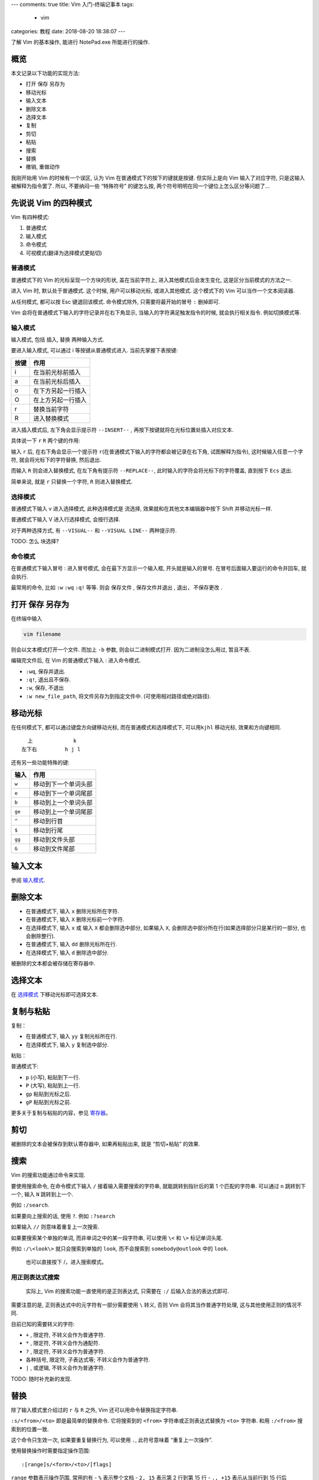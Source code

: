 ---
comments: true
title: Vim 入门-终端记事本
tags:
  - vim
categories: 教程
date: 2018-08-20 18:38:07
---

了解 Vim 的基本操作, 能进行 NotePad.exe 所能进行的操作.

概览
====

本文记录以下功能的实现方法:

-  打开 保存 另存为
-  移动光标
-  输入文本
-  删除文本
-  选择文本
-  复制
-  剪切
-  粘贴
-  搜索
-  替换
-  撤销, 重做动作


.. 指令：在普通模式下输入的符号
.. 命令：在命令模式下输入的命令行

我刚开始用 Vim 的时候有一个误区, 认为 Vim
在普通模式下的按下的键就是按键. 但实际上是向 Vim 输入了对应字符,
只是这输入被解释为指令罢了. 所以, 不要纳闷一些 “特殊符号” 的键怎么按,
两个符号明明在同一个键位上怎么区分等问题了…

先说说 Vim 的四种模式
=====================

Vim 有四种模式:

1. 普通模式
2. 输入模式
3. 命令模式
4. 可视模式(翻译为选择模式更贴切)

普通模式
--------

普通模式下的 Vim 的光标呈现一个方块的形状, 盖在当前字符上,
进入其他模式后会发生变化, 这是区分当前模式的方法之一.

进入 Vim 时, 默认处于普通模式. 这个时候, 用户可以移动光标,
或进入其他模式. 这个模式下的 Vim 可以当作一个文本阅读器.

从任何模式, 都可以按 Esc 键退回该模式. 命令模式除外,
只需要将最开始的冒号 ``:`` 删掉即可.

Vim 会将在普通模式下输入的字符记录并在右下角显示,
当输入的字符满足触发指令的时候, 就会执行相关指令. 例如切换模式等.

输入模式
--------

输入模式, 包括 插入, 替换 两种输入方式.

要进入输入模式, 可以通过 i 等按键从普通模式进入. 当前先掌握下表按键:

==== ==================
按键 作用
==== ==================
i    在当前光标前插入
a    在当前光标后插入
o    在下方另起一行插入
O    在上方另起一行插入
r    替换当前字符
R    进入替换模式
==== ==================

.. todo
   |<kbd>s</kbd>|删除当前字符并插入|
   |<kbd>S</kbd>|删除当前行并插入|
   |<kbd>I</kbd>|在当前行的头部插入|
   |<kbd>A</kbd>|在当前行的尾部插入|
   |<kbd></kbd>||

进入插入模式后, 左下角会显示提示符 ``--INSERT--`` ,
再按下按键就将在光标位置处插入对应文本.

具体说一下 ``r`` ``R`` 两个键的作用:

输入 ``r`` 后, 在右下角会显示一个提示符
``r``\ (在普通模式下输入的字符都会被记录在右下角, 试图解释为指令),
这时候输入任意一个字符, 就会将光标下的字符替换, 然后退出.

而输入 ``R`` 则会进入替换模式, 在左下角有提示符 ``--REPLACE--``,
此时输入的字符会将光标下的字符覆盖, 直到按下 ``Ecs`` 退出.

简单来说, 就是 ``r`` 只替换一个字符, ``R`` 则进入替换模式.

选择模式
--------

普通模式下输入 v 进入选择模式, 此种选择模式是 ``流选择``,
效果就和在其他文本编辑器中按下 Shift 并移动光标一样.

普通模式下输入 V 进入行选择模式, 会按行选择.

对于两种选择方式, 有 ``--VISUAL--`` 和 ``--VISUAL LINE--`` 两种提示符.

TODO: 怎么 ``块选择``?

命令模式
--------

在普通模式下输入冒号 : 进入冒号模式, 会在最下方显示一个输入框,
开头就是输入的冒号. 在冒号后面输入要运行的命令并回车, 就会执行.

最常用的命令, 比如 ``:w`` ``:wq`` ``:q!`` 等等. 则会 ``保存文件`` ,
``保存文件并退出`` , ``退出, 不保存更改`` .

打开 保存 另存为
================

在终端中输入

.. code:: sh

   vim filename

则会以文本模式打开一个文件. 而加上 ``-b`` 参数, 则会以二进制模式打开.
因为二进制没怎么用过, 暂且不表.

编辑完文件后, 在 Vim 的普通模式下输入 : 进入命令模式.

-  ``:wq``, 保存并退出.
-  ``:q!``, 退出且不保存.
-  ``:w``, 保存, 不退出
-  ``:w new_file_path``, 将文件另存为到指定文件中.
   (可使用相对路径或绝对路径).

移动光标
========

在任何模式下, 都可以通过键盘方向键移动光标, 而在普通模式和选择模式下,
可以用\ ``kjhl`` 移动光标, 效果和方向键相同.

::

     上             k
   左下右         h j l

还有另一些功能特殊的键:

====== ====================
输入   作用
====== ====================
``w``  移动到下一个单词头部
``e``  移动到下一个单词尾部
``b``  移动到上一个单词头部
``ge`` 移动到上一个单词尾部
``^``  移动到行首
``$``  移动到行尾
``gg`` 移动到文件头部
``G``  移动到文件尾部
====== ====================

输入文本
========

参阅 `输入模式`_.

删除文本
========

-  在普通模式下, 输入 ``x`` 删除光标所在字符.
-  在普通模式下, 输入 ``X`` 删除光标前一个字符.
-  在选择模式下, 输入 ``x`` 或 输入 ``X`` 都会删除选中部分, 如果输入
   ``X``, 会删除选中部分所在行(如果选择部分只是某行的一部分,
   也会删除整行).
-  在普通模式下, 输入 ``dd`` 删除光标所在行.
-  在选择模式下, 输入 ``d`` 删除选中部分.

被删除的文本都会被存储在寄存器中.

选择文本
========

在 `选择模式`_ 下移动光标即可选择文本.

复制与粘贴
==========

复制：

-  在普通模式下, 输入 ``yy`` 复制光标所在行.
-  在选择模式下, 输入 ``y`` 复制选中部分.

粘贴：

普通模式下:

-  ``p`` (小写), 粘贴到下一行.
-  ``P`` (大写), 粘贴到上一行.
-  ``gp`` 粘贴到光标之后.
-  ``gP`` 粘贴到光标之前.

更多关于复制与粘贴的内容，参见 `寄存器`_。

剪切
====

被删除的文本会被保存到默认寄存器中, 如果再粘贴出来, 就是 “剪切+粘贴”
的效果.

搜索
====

Vim 的搜索功能通过命令来实现.

要使用搜索命令, 在命令模式下输入 ``/`` 接着输入需要搜索的字符串,
就能跳转到指针后的第 1 个匹配的字符串. 可以通过 ``n`` 跳转到下一个, 输入
``N`` 跳转到上一个.

例如 ``:/search``.

如果要向上搜索的话, 使用 ``?``. 例如 ``:?search``

如果输入 ``//`` 则意味着重复上一次搜索.

如果要搜索某个单独的单词, 而非单词之中的某一段字符串, 可以使用 ``\<`` 和
``\>`` 标记单词头尾.

例如 ``:/\<look\>`` 就只会搜索到单独的 ``look``, 而不会搜索到
``somebody@outlook`` 中的 ``look``.

   也可以直接按下 /，进入搜索模式。

用正则表达式搜索
----------------

   实际上, Vim 的搜索功能一直使用的是正则表达式, 只需要在 ``:/``
   后输入合法的表达式即可.

需要注意的是, 正则表达式中的元字符有一部分需要使用 ``\`` 转义, 否则 Vim
会将其当作普通字符处理, 这与其他使用正则的情况不同.

目前已知的需要转义的字符:

-  ``+`` , 限定符, 不转义会作为普通字符.
-  ``*`` , 限定符, 不转义会作为通配符.
-  ``?`` , 限定符, 不转义会作为普通字符.
-  各种括号, 限定符, 子表达式等; 不转义会作为普通字符.
-  ``|`` , 或逻辑, 不转义会作为普通字符.

TODO: 随时补充新的发现.

替换
====

除了输入模式里介绍过的 ``r`` 与 ``R`` 之外, Vim
还可以用命令替换指定字符串.

``:s/<from>/<to>`` 即是最简单的替换命令. 它将搜索到的 ``<from>``
字符串或正则表达式替换为 ``<to>`` 字符串. 和用 ``:/<from>``
搜索到的位置一致.

这个命令只生效一次, 如果要重复替换行为, 可以使用 ``.``, 此符号意味着
“重复上一次操作”.

使用替换操作时需要指定操作范围:

::

   :[range]s/<form>/<to>/[flags]

``range`` 参数表示操作范围, 常用的有 - ``%`` 表示整个文档 - ``2, 15``
表示第 2 行到第 15 行 - ``., +15`` 表示从当前行到 15 行后

``flags`` 参数设置替换策略. 常用的有 - ``g`` 全局替换,
将会一次性替换操作范围内所有目标. - ``c`` 表示确认选项,
每次替换前会确认一次. - ``I``, ``i``, 搜索时是否大小写敏感, ``i``
为不敏感, ``I`` 为敏感.

撤销动作
========

在普通模式下输入 ``u`` 撤销一次修改. 可以一直回退,
虽然修改记录的数量应该会有一个极限,
但大多数时候我都能回退到打开文件最开始时的状态.

如果回退过度, 可以通过 ``control+r`` 重做. 按下 Ctrl + r 键,
此键实际上向 Vim 输入了控制字符.

参考资料
========

参考资料来源未整理, 无法提供.

推荐:

-  `Vim 中文社区 <https://github.com/vim-china>`__

Vim 其他用法
============

Vim 打开模式
------------

-  打开模式

   -  ``-b`` 二进制模式
   -  ``-o`` 多文件模式

Vim 多窗口编辑
--------------

Vim 在打开一组文件的使用可以使用 ``-o`` 或 ``-O``
参数来进行多窗口的打开:

.. code:: sh

   # 垂直划分
   vim -o file1 file2
   # 水平划分

所谓的垂直与水平, 是指窗口见分界线的分布, 例如:

::

   # 垂直
   +-----+-----+
   |     |     |
   |     |     |
   +-----+-----+

   # 水平
   +-----------+
   |           |
   +-----------+
   |           |
   +-----------+

也可以在进入 Vim 编辑器中后进行窗口的打开操作:

-  ``:split <filename>`` 打开新文件并水平划分窗口
-  ``:vsplit <filename>`` 打开新文件并竖直划分窗口

在有多个窗口后, 可以通过这些操作来进行调整

.. list-table::
   :header-rows: 1

   *  -  目标
      -  操作
      -  备注
   *  -  移动窗口焦点
      -  ``C-w h|j|k|l``
      -  先按下 Ctrl+w 组合键，然后通过 hjkl移动窗口焦点
   *  -  改变窗口布局
      -  ``C-w =|-|+|<|>|\|``
      -  调整当前窗口大小：``=`` 均分所有窗口，``-+`` 调整高度，``<>`` 调整宽度，
         ``|`` 则将当前窗口最大化。

Vim 调用外部命令
----------------

-  ``:!cmd`` 执行 Shell 命令 ``cmd``, 例如 ``:!echo Hello`` 将会
   **跳出** 编辑器通过系统 Shell 而显示 ``Hello``. Windows 系统下 Shell
   环境为 Cmd. 要使用 PowerShell, 需要 ``:!powershell echo Hello``.

   -  ``%`` 表示此文件.
   -  ``xxd.exe`` 用于将文件在文本模式与十六进制模式之间转换. ``:%!xxd``
      转化为十六进制, ``:%!xxd -r`` 由十六进制转化为文本.

当使用 ``:%! cmd`` 时，Vim 会将全文内容发送给调用命令的 stdin，然后将
stdout 内容替换当前文件。 最前方的 ``%`` 其实是一个 Range
参数，表示全文，它还可以为以下值：

-  ``'<, '>`` 表示可视模式下选中的内容
-  ``1,30`` 表示从第一行到第三十行

等等。

折叠相关
--------

添加折叠 za 打开折叠 zo 关闭折叠 zc

   date:2018-08-27 00:22:28

寄存器
------

在 Vim 中，你可以访问系统剪贴板:

剪切: ``"+y`` 粘贴: ``"+p``

这其实就是使用了 Vim 的寄存器功能。 Vim 有多个寄存器：\ ``"``
是默认寄存器；\ ``0`` ~ ``9`` 作为多级缓存；\ ``a`` ~ ``z``
作为命名寄存器；\ ``_`` 是黑洞寄存器，功能类似于 Linux 中的特殊文件
``/dev/null``\ ；\ ``+`` 和 ``*`` 访问系统剪贴板。还有三个特殊的寄存器
``:``, ``/``,
``%``\ ，用来存储上次执行的命令和搜索关键词以及所编辑的文件路径（相对路径）。\ ``"``
同时也是操作寄存器的前缀指令。

当在 Vim
中不带前缀地剪切（剪切和删除是一个概念）和粘贴时，内容将被存储到 ``"``
寄存器以及 ``0`` 寄存器。
而在多次进行编辑时，缓存寄存器中的内容将会逐级移动， ``0``
中的内容将会移动到 ``1``\ ， ``1`` 到 ``2``\ ， ``2`` 到 ``3`` … 直到
``9`` 被删除。

当要永久保存某些内容时，可以使用 ``a``\ ~\ ``z``
之间的字母寄存器，它们是明明寄存器，除非主动覆盖，内部内容不会变化。

``+`` 和 ``*`` 与系统剪贴板相联通，对于 Windows
系统，这两者是一样的，而对于 Unix 系统，这两者存在不同。 ``+`` 访问的是
X11 系统的 cut buffer， 而 ``*`` 访问 selection。要使用此功能需要确保
Vim 特性列表中包含 ``+clipboard``\ 。

要操作某个寄存器，使用指令 ``"<寄存器名>y`` 复制，\ ``"<寄存器名>p``
粘贴。（注意 ``"`` 前缀！） 也可以通过命令 ``:reg`` 来查看寄存器的状态。

关于自动缩进
~~~~~~~~~~~~

在复制粘贴具有缩进的代码，例如 Python 时，Vim
的自动缩进功能可能会导致内容变得更混乱，有两个方法来规避：

1. 总是新起一行粘贴内容，之后再通过 ``S->`` 来调整缩进。
2. 设置 ``:set pastetoggle`` 来切换为粘贴模式，将会禁用 autoindent
   等干扰内容的功能，之后用同样的命令切换回来。

我的 Vim 配置文件
=================

.. gist:: zombie110year/7e6855ac01e3fbb012a8dd853bbc4285
